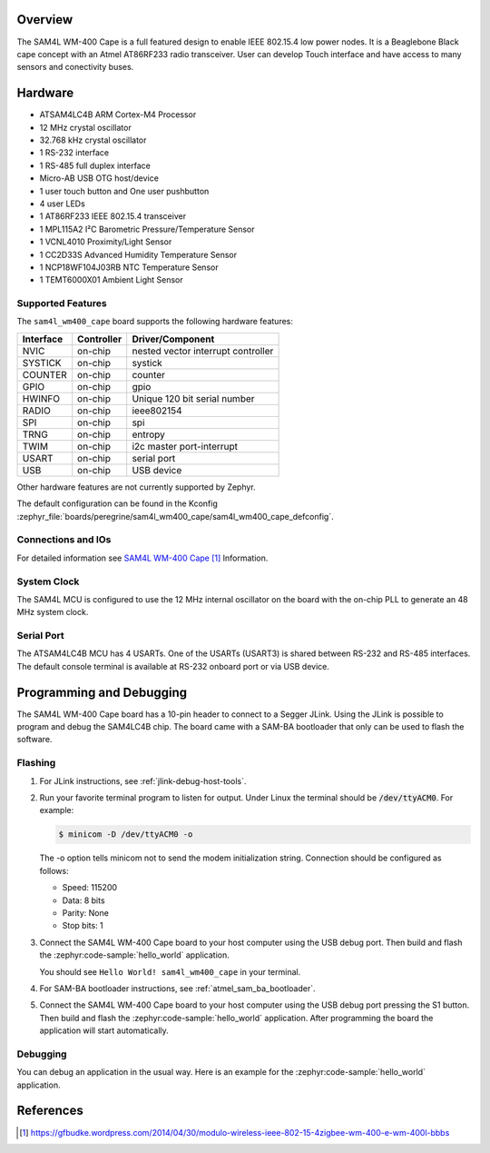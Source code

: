 .. zephyr:board:: sam4l_wm400_cape

Overview
********

The SAM4L WM-400 Cape is a full featured design to enable IEEE 802.15.4 low
power nodes. It is a Beaglebone Black cape concept with an Atmel AT86RF233
radio transceiver. User can develop Touch interface and have access to many
sensors and conectivity buses.

Hardware
********

- ATSAM4LC4B ARM Cortex-M4 Processor
- 12 MHz crystal oscillator
- 32.768 kHz crystal oscillator
- 1 RS-232 interface
- 1 RS-485 full duplex interface
- Micro-AB USB OTG host/device
- 1 user touch button and One user pushbutton
- 4 user LEDs
- 1 AT86RF233 IEEE 802.15.4 transceiver
- 1 MPL115A2 I²C Barometric Pressure/Temperature Sensor
- 1 VCNL4010 Proximity/Light Sensor
- 1 CC2D33S Advanced Humidity Temperature Sensor
- 1 NCP18WF104J03RB NTC Temperature Sensor
- 1 TEMT6000X01 Ambient Light Sensor

Supported Features
==================

The ``sam4l_wm400_cape`` board supports the following hardware features:

+-----------+------------+-------------------------------------+
| Interface | Controller | Driver/Component                    |
+===========+============+=====================================+
| NVIC      | on-chip    | nested vector interrupt controller  |
+-----------+------------+-------------------------------------+
| SYSTICK   | on-chip    | systick                             |
+-----------+------------+-------------------------------------+
| COUNTER   | on-chip    | counter                             |
+-----------+------------+-------------------------------------+
| GPIO      | on-chip    | gpio                                |
+-----------+------------+-------------------------------------+
| HWINFO    | on-chip    | Unique 120 bit serial number        |
+-----------+------------+-------------------------------------+
| RADIO     | on-chip    | ieee802154                          |
+-----------+------------+-------------------------------------+
| SPI       | on-chip    | spi                                 |
+-----------+------------+-------------------------------------+
| TRNG      | on-chip    | entropy                             |
+-----------+------------+-------------------------------------+
| TWIM      | on-chip    | i2c master port-interrupt           |
+-----------+------------+-------------------------------------+
| USART     | on-chip    | serial port                         |
+-----------+------------+-------------------------------------+
| USB       | on-chip    | USB device                          |
+-----------+------------+-------------------------------------+

Other hardware features are not currently supported by Zephyr.

The default configuration can be found in the Kconfig
:zephyr_file:`boards/peregrine/sam4l_wm400_cape/sam4l_wm400_cape_defconfig`.

Connections and IOs
===================

For detailed information see `SAM4L WM-400 Cape`_ Information.

System Clock
============

The SAM4L MCU is configured to use the 12 MHz internal oscillator on the board
with the on-chip PLL to generate an 48 MHz system clock.

Serial Port
===========

The ATSAM4LC4B MCU has 4 USARTs. One of the USARTs (USART3) is shared between
RS-232 and RS-485 interfaces. The default console terminal is available at
RS-232 onboard port or via USB device.

Programming and Debugging
*************************

The SAM4L WM-400 Cape board has a 10-pin header to connect to a Segger JLink.
Using the JLink is possible to program and debug the SAM4LC4B chip. The board
came with a SAM-BA bootloader that only can be used to flash the software.

Flashing
========

#. For JLink instructions, see :ref:`jlink-debug-host-tools`.

#. Run your favorite terminal program to listen for output. Under Linux the
   terminal should be :code:`/dev/ttyACM0`. For example:

   .. code-block:: console

      $ minicom -D /dev/ttyACM0 -o

   The -o option tells minicom not to send the modem initialization
   string. Connection should be configured as follows:

   - Speed: 115200
   - Data: 8 bits
   - Parity: None
   - Stop bits: 1

#. Connect the SAM4L WM-400 Cape board to your host computer using the
   USB debug port. Then build and flash the :zephyr:code-sample:`hello_world`
   application.

   .. zephyr-app-commands::
      :zephyr-app: samples/hello_world
      :board: sam4l_wm400_cape
      :goals: build flash

   You should see ``Hello World! sam4l_wm400_cape`` in your terminal.

#. For SAM-BA bootloader instructions, see :ref:`atmel_sam_ba_bootloader`.

#. Connect the SAM4L WM-400 Cape board to your host computer using the
   USB debug port pressing the S1 button. Then build and flash the
   :zephyr:code-sample:`hello_world` application. After programming the board
   the application will start automatically.

   .. zephyr-app-commands::
      :zephyr-app: samples/hello_world
      :board: sam4l_wm400_cape
      :goals: build flash
      :flash-args: -r bossac


Debugging
=========

You can debug an application in the usual way.  Here is an example for the
:zephyr:code-sample:`hello_world` application.

.. zephyr-app-commands::
   :zephyr-app: samples/hello_world
   :board: sam4l_wm400_cape
   :maybe-skip-config:
   :goals: debug

References
**********

.. target-notes::

.. _SAM4L WM-400 Cape:
    https://gfbudke.wordpress.com/2014/04/30/modulo-wireless-ieee-802-15-4zigbee-wm-400-e-wm-400l-bbbs
